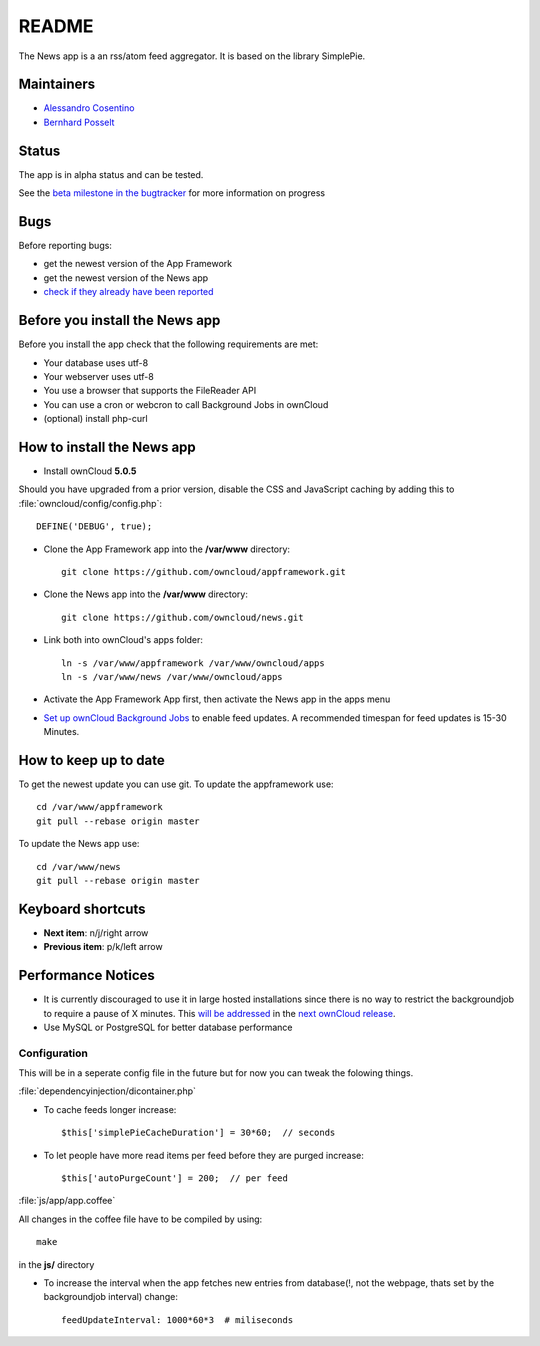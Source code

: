 README
======

The News app is a an rss/atom feed aggregator. It is based on the library SimplePie.

Maintainers
-----------
* `Alessandro Cosentino <https://github.com/zimba12>`_ 
* `Bernhard Posselt <https://github.com/Raydiation>`_ 

Status
------
The app is in alpha status and can be tested.

See the `beta milestone in the bugtracker <https://github.com/owncloud/news/issues?milestone=3&state=open>`_ for more information on progress

Bugs
----
Before reporting bugs:

* get the newest version of the App Framework
* get the newest version of the News app
* `check if they already have been reported <https://github.com/owncloud/news/issues?state=open>`_

Before you install the News app
-------------------------------
Before you install the app check that the following requirements are met:

- Your database uses utf-8
- Your webserver uses utf-8
- You use a browser that supports the FileReader API
- You can use a cron or webcron to call Background Jobs in ownCloud
- (optional) install php-curl

How to install the News app
---------------------------

- Install ownCloud **5.0.5**

Should you have upgraded from a prior version, disable the CSS and JavaScript caching by adding this to :file:`owncloud/config/config.php`::

    DEFINE('DEBUG', true);

- Clone the App Framework app into the **/var/www** directory::

	git clone https://github.com/owncloud/appframework.git

- Clone the News app into the **/var/www** directory::

	git clone https://github.com/owncloud/news.git


- Link both into ownCloud's apps folder::

	ln -s /var/www/appframework /var/www/owncloud/apps
	ln -s /var/www/news /var/www/owncloud/apps

- Activate the App Framework App first, then activate the News app in the apps menu

- `Set up ownCloud Background Jobs <http://doc.owncloud.org/server/5.0/admin_manual/configuration/background_jobs.html>`_ to enable feed updates. A recommended timespan for feed updates is 15-30 Minutes.

How to keep up to date
----------------------
To get the newest update you can use git. To update the appframework use::

    cd /var/www/appframework
    git pull --rebase origin master


To update the News app use::

    cd /var/www/news
    git pull --rebase origin master


Keyboard shortcuts
------------------
* **Next item**: n/j/right arrow
* **Previous item**: p/k/left arrow

Performance Notices
-------------------
* It is currently discouraged to use it in large hosted installations since there is no way to restrict the backgroundjob to require a pause of X minutes. This `will be addressed <https://github.com/owncloud/news/issues/103>`_ in the `next ownCloud release <https://github.com/owncloud/core/pull/3051>`_.
* Use MySQL or PostgreSQL for better database performance

Configuration
~~~~~~~~~~~~~
This will be in a seperate config file in the future but for now you can tweak the folowing things. 

:file:`dependencyinjection/dicontainer.php`

* To cache feeds longer increase::
 
    $this['simplePieCacheDuration'] = 30*60;  // seconds

* To let people have more read items per feed before they are purged increase::

    $this['autoPurgeCount'] = 200;  // per feed

:file:`js/app/app.coffee`

All changes in the coffee file have to be compiled by using::

    make

in the **js/** directory

* To increase the interval when the app fetches new entries from database(!, not the webpage, thats set by the backgroundjob interval) change::

    feedUpdateInterval: 1000*60*3  # miliseconds

